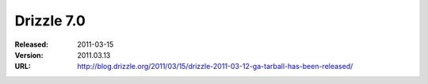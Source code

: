 Drizzle 7.0
===========

:Released: 2011-03-15
:Version: 2011.03.13
:URL: http://blog.drizzle.org/2011/03/15/drizzle-2011-03-12-ga-tarball-has-been-released/

